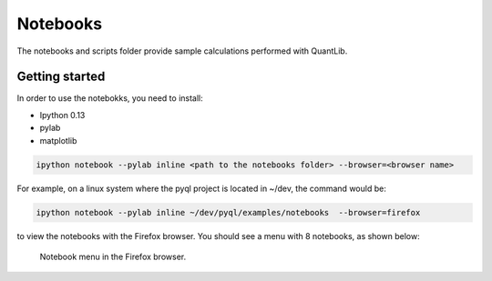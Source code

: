 Notebooks
=========

The notebooks and scripts folder provide sample calculations performed with
QuantLib. 

Getting started
---------------

In order to use the notebokks, you need to install:

* Ipython 0.13
* pylab
* matplotlib


.. code-block:: bash
   
   ipython notebook --pylab inline <path to the notebooks folder> --browser=<browser name>
   
   
For example, on a linux system where the pyql project is located in ~/dev, the command would be:

.. code-block:: bash
   
   ipython notebook --pylab inline ~/dev/pyql/examples/notebooks  --browser=firefox
   
   
to view the notebooks with the Firefox browser. You should see a menu with 8 notebooks, as shown below:

.. figure:: notebook-browser.png
   :scale: 70%
   
   Notebook menu in the Firefox browser.

